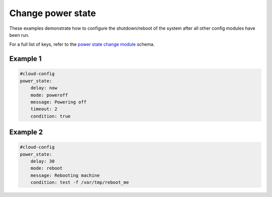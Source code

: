 .. _cce-power-state-change:

Change power state
******************

These examples demonstrate how to configure the shutdown/reboot of the system
after all other config modules have been run.

For a full list of keys, refer to the `power state change module`_ schema.

Example 1
=========

.. code-block:: yaml

    #cloud-config
    power_state:
        delay: now
        mode: poweroff
        message: Powering off
        timeout: 2
        condition: true

Example 2
=========

.. code-block:: yaml

    #cloud-config
    power_state:
        delay: 30
        mode: reboot
        message: Rebooting machine
        condition: test -f /var/tmp/reboot_me

.. LINKS
.. _power state change module: https://cloudinit.readthedocs.io/en/latest/reference/modules.html#power-state-change
